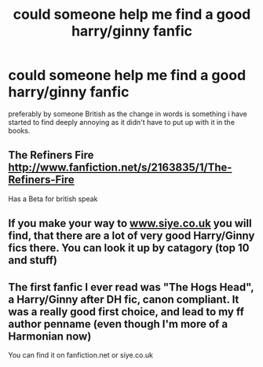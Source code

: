 #+TITLE: could someone help me find a good harry/ginny fanfic

* could someone help me find a good harry/ginny fanfic
:PROPERTIES:
:Author: vickiejarrom
:Score: 2
:DateUnix: 1368563682.0
:DateShort: 2013-May-15
:END:
preferably by someone British as the change in words is something i have started to find deeply annoying as it didn't have to put up with it in the books.


** The Refiners Fire [[http://www.fanfiction.net/s/2163835/1/The-Refiners-Fire]]

Has a Beta for british speak
:PROPERTIES:
:Author: commando678
:Score: 2
:DateUnix: 1368567081.0
:DateShort: 2013-May-15
:END:


** If you make your way to [[http://www.siye.co.uk][www.siye.co.uk]] you will find, that there are a lot of very good Harry/Ginny fics there. You can look it up by catagory (top 10 and stuff)
:PROPERTIES:
:Author: alexandersvendsen
:Score: 1
:DateUnix: 1369139041.0
:DateShort: 2013-May-21
:END:


** The first fanfic I ever read was "The Hogs Head", a Harry/Ginny after DH fic, canon compliant. It was a really good first choice, and lead to my ff author penname (even though I'm more of a Harmonian now)

You can find it on fanfiction.net or siye.co.uk
:PROPERTIES:
:Author: JustRuss79
:Score: 1
:DateUnix: 1370760686.0
:DateShort: 2013-Jun-09
:END:
